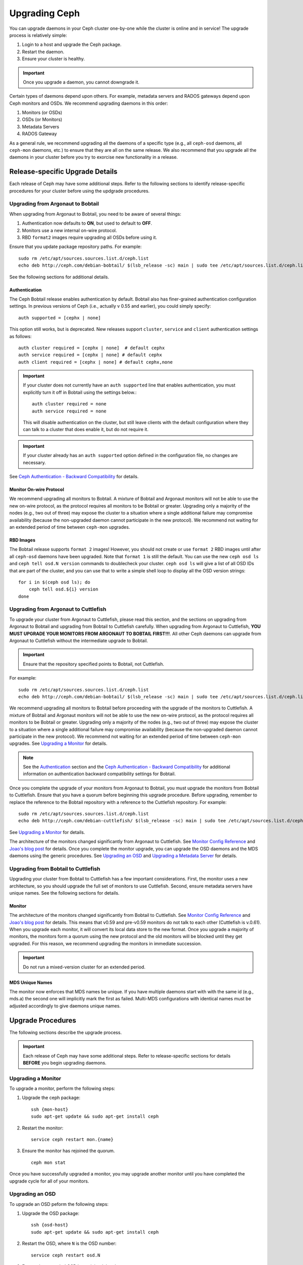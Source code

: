================
 Upgrading Ceph
================

You can upgrade daemons in your Ceph cluster one-by-one while the cluster is
online and in service! The upgrade process is relatively simple: 

#. Login to a host and upgrade the Ceph package.
#. Restart the daemon.
#. Ensure your cluster is healthy.

.. important:: Once you upgrade a daemon, you cannot downgrade it.

Certain types of daemons depend upon others. For example, metadata servers and
RADOS gateways depend upon Ceph monitors and OSDs. We recommend upgrading
daemons in this order:

#. Monitors (or OSDs)
#. OSDs (or Monitors)
#. Metadata Servers
#. RADOS Gateway

As a general rule, we recommend upgrading all the daemons of a specific type
(e.g., all ``ceph-osd`` daemons, all ``ceph-mon`` daemons, etc.) to ensure that
they are all on the same release. We also recommend that you upgrade all the
daemons in your cluster before you try to exorcise new functionality in a
release.


Release-specific Upgrade Details
================================

Each release of Ceph may have some additional steps. Refer to the following
sections to identify release-specific procedures for your cluster before 
using the updgrade procedures.


Upgrading from Argonaut to Bobtail
----------------------------------

When upgrading from Argonaut to Bobtail, you need to be aware of several things:

#. Authentication now defaults to **ON**, but used to default to **OFF**.
#. Monitors use a new internal on-wire protocol.
#. RBD ``format2`` images require upgrading all OSDs before using it.

Ensure that you update package repository paths. For example:: 

	sudo rm /etc/apt/sources.sources.list.d/ceph.list
	echo deb http://ceph.com/debian-bobtail/ $(lsb_release -sc) main | sudo tee /etc/apt/sources.list.d/ceph.list

See the following sections for additional details.

Authentication
~~~~~~~~~~~~~~

The Ceph Bobtail release enables authentication by default. Bobtail also has
finer-grained authentication configuration settings. In previous versions of
Ceph (i.e., actually v 0.55 and earlier), you could simply specify:: 

	auth supported = [cephx | none]

This option still works, but is deprecated.  New releases support
``cluster``, ``service`` and ``client`` authentication settings as
follows::

	auth cluster required = [cephx | none]  # default cephx
	auth service required = [cephx | none] # default cephx
	auth client required = [cephx | none] # default cephx,none

.. important:: If your cluster does not currently have an ``auth
   supported`` line that enables authentication, you must explicitly
   turn it off in Bobtail using the settings below.::

	auth cluster required = none
	auth service required = none

   This will disable authentication on the cluster, but still leave
   clients with the default configuration where they can talk to a
   cluster that does enable it, but do not require it.

.. important:: If your cluster already has an ``auth supported`` option defined in
   the configuration file, no changes are necessary.

See `Ceph Authentication - Backward Compatibility`_ for details.


Monitor On-wire Protocol
~~~~~~~~~~~~~~~~~~~~~~~~

We recommend upgrading all monitors to Bobtail. A mixture of Bobtail and
Argonaut monitors will not be able to use the new on-wire protocol, as the
protocol requires all monitors to be Bobtail or greater. Upgrading  only a
majority of the nodes (e.g., two out of three) may expose the cluster to a
situation where a single additional failure may compromise availability (because
the non-upgraded daemon cannot participate in the new protocol).  We recommend
not waiting for an extended period of time between ``ceph-mon`` upgrades.


RBD Images
~~~~~~~~~~

The Bobtail release supports ``format 2`` images! However, you should not create
or use ``format 2`` RBD images until after all ``ceph-osd`` daemons have been
upgraded.  Note that ``format 1`` is still the default. You can use the new
``ceph osd ls`` and ``ceph tell osd.N version`` commands to doublecheck your
cluster. ``ceph osd ls`` will give a list of all OSD IDs that are part of the
cluster, and you can use that to write a simple shell loop to display all the
OSD version strings: ::

      for i in $(ceph osd ls); do
          ceph tell osd.${i} version
      done


Upgrading from Argonaut to Cuttlefish
-------------------------------------

To upgrade your cluster from Argonaut to Cuttlefish, please read this section,
and the sections on upgrading from Argonaut to Bobtail and upgrading from
Bobtail to Cuttlefish carefully. When upgrading from Argonaut to Cuttlefish,
**YOU MUST UPGRADE YOUR MONITORS FROM ARGONAUT TO BOBTAIL FIRST!!!**. All other
Ceph daemons can upgrade from Argonaut to Cuttlefish without the intermediate
upgrade to Bobtail.

.. important:: Ensure that the repository specified points to Bobtail, not
   Cuttlefish.
   
For example:: 

	sudo rm /etc/apt/sources.sources.list.d/ceph.list
	echo deb http://ceph.com/debian-bobtail/ $(lsb_release -sc) main | sudo tee /etc/apt/sources.list.d/ceph.list

We recommend upgrading all monitors to Bobtail before proceeding with the
upgrade of the monitors to Cuttlefish. A mixture of Bobtail and Argonaut
monitors will not be able to use the new on-wire protocol, as the protocol
requires all monitors to be Bobtail or greater. Upgrading only a majority of the
nodes (e.g., two out of three) may expose the cluster to a situation where a
single additional failure may compromise availability (because the non-upgraded
daemon cannot participate in the new protocol).  We recommend not waiting for an
extended period of time between ``ceph-mon`` upgrades. See `Upgrading a
Monitor`_ for details.

.. note:: See the `Authentication`_ section and the 
   `Ceph Authentication - Backward Compatibility`_ for additional information
   on authentication backward compatibility settings for Bobtail.

Once you complete the upgrade of your monitors from Argonaut to Bobtail, you
must upgrade the monitors from Bobtail to Cuttlefish. Ensure that you have
a quorum before beginning this upgrade procedure. Before upgrading, remember
to replace the reference to the Bobtail repository with a reference to the
Cuttlefish repository. For example:: 

	sudo rm /etc/apt/sources.sources.list.d/ceph.list
	echo deb http://ceph.com/debian-cuttlefish/ $(lsb_release -sc) main | sudo tee /etc/apt/sources.list.d/ceph.list

See `Upgrading a Monitor`_ for details.

The architecture of the monitors changed significantly from Argonaut to
Cuttlefish. See `Monitor Config Reference`_ and `Joao's blog post`_ for details.
Once you complete the monitor upgrade, you can upgrade the OSD daemons and the
MDS daemons using the generic procedures. See `Upgrading an OSD`_ and `Upgrading
a Metadata Server`_ for details.


Upgrading from Bobtail to Cuttlefish
------------------------------------

Upgrading your cluster from Bobtail to Cuttlefish has a few important
considerations. First, the monitor uses a new architecture, so you should
upgrade the full set of monitors to use Cuttlefish. Second, ensure metadata
servers have unique names. See the following sections for details.


Monitor
~~~~~~~

The architecture of the monitors changed significantly from Bobtail to
Cuttlefish. See `Monitor Config Reference`_ and `Joao's blog post`_ for 
details. This means that v0.59 and pre-v0.59 monitors do not talk to each other
(Cuttlefish is v.0.61). When you upgrade each monitor, it will convert its 
local data store to the new format. Once you upgrade a majority of monitors, 
the monitors form a quorum using the new protocol and the old monitors will be
blocked until they get upgraded. For this reason, we recommend upgrading the
monitors in immediate succession. 

.. important:: Do not run a mixed-version cluster for an extended period.


MDS Unique Names
~~~~~~~~~~~~~~~~

The monitor now enforces that MDS names be unique. If you have multiple daemons
start with with the same id (e.g., mds.a) the second one will implicitly mark
the first as failed. Multi-MDS configurations with identical names must be
adjusted accordingly to give daemons unique names.


Upgrade Procedures
==================

The following sections describe the upgrade process. 

.. important:: Each release of Ceph may have some additional steps. Refer to
   release-specific sections for details **BEFORE** you begin upgrading daemons.


Upgrading a Monitor
-------------------

To upgrade a monitor, perform the following steps:

#. Upgrade the ceph package::

	ssh {mon-host}
	sudo apt-get update && sudo apt-get install ceph
 
#. Restart the monitor::

	service ceph restart mon.{name}

#. Ensure the monitor has rejoined the quorum. ::

	ceph mon stat

Once you have successfully upgraded a monitor, you may upgrade another monitor
until you have completed the upgrade cycle for all of your monitors.


Upgrading an OSD
----------------

To upgrade an OSD peform the following steps:

#. Upgrade the OSD package:: 

	ssh {osd-host}
	sudo apt-get update && sudo apt-get install ceph

#. Restart the OSD, where ``N`` is the OSD number:: 

	service ceph restart osd.N

#. Ensure the upgraded OSD has rejoined the cluster::

	ceph osd stat

Once you have successfully upgraded an OSD, you may upgrade another OSD until
you have completed the upgrade cycle for all of your OSDs.


Upgrading a Metadata Server
---------------------------

To upgrade an MDS, perform the following steps:

#. Upgrade the ceph package::

	ssh {mds-host}
	sudo apt-get update && sudo apt-get install ceph-mds
 
#. Restart the metadata server::

	service ceph restart mds.{name}

#. Ensure the metadata server is up and running::

	ceph mds stat

Once you have successfully upgraded a metadata, you may upgrade another metadata
server until you have completed the upgrade cycle for all of your metadata
servers.


Upgrading a Client
------------------

Once you have upgraded the packages and restarted daemons on your Ceph
cluster, we recommend upgrading ``ceph-common`` and client libraries
(``librbd1`` and ``librados2``) on your client nodes too.

#. Upgrade the package:: 

	ssh {client-host}
	apt-get update && sudo apt-get install ceph-common librados2 librbd1 python-ceph

#. Ensure that you have the latest version::

	ceph --version


.. _Monitor Config Reference: ../../rados/configuration/mon-config-ref
.. _Joao's blog post: http://ceph.com/dev-notes/cephs-new-monitor-changes 
.. _Ceph Authentication: ../../rados/operations/authentication/
.. _Ceph Authentication - Backward Compatibility: ../../rados/operations/authentication/#backward-compatibility
